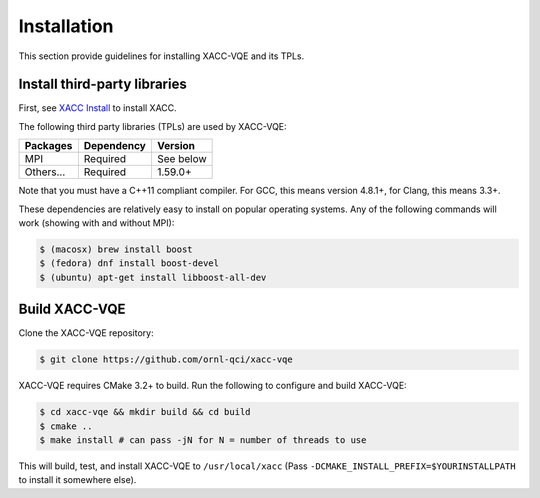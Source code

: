 Installation
============

This section provide guidelines for installing XACC-VQE and its TPLs.

Install third-party libraries
-----------------------------

First, see `XACC Install
<http://xacc.readthedocs.io/en/latest/install.html>`_ to install XACC. 

The following third party libraries (TPLs) are used by XACC-VQE:

+------------------------+------------+-----------+
| Packages               | Dependency | Version   |
+========================+============+===========+
| MPI                    | Required   | See below |
+------------------------+------------+-----------+
| Others...              | Required   | 1.59.0+   |
+------------------------+------------+-----------+

Note that you must have a C++11 compliant compiler. 
For GCC, this means version 4.8.1+, for Clang, this means 3.3+.

These dependencies are relatively easy to install on popular operating
systems. Any of the following commands will work (showing with and without MPI):

.. code::

   $ (macosx) brew install boost
   $ (fedora) dnf install boost-devel
   $ (ubuntu) apt-get install libboost-all-dev

Build XACC-VQE
-----------

Clone the XACC-VQE repository:

.. code::

   $ git clone https://github.com/ornl-qci/xacc-vqe

XACC-VQE requires CMake 3.2+ to build. Run the following to
configure and build XACC-VQE:

.. code:: bash

   $ cd xacc-vqe && mkdir build && cd build
   $ cmake ..
   $ make install # can pass -jN for N = number of threads to use

This will build, test, and install XACC-VQE to ``/usr/local/xacc``
(Pass ``-DCMAKE_INSTALL_PREFIX=$YOURINSTALLPATH`` to install it somewhere else).

